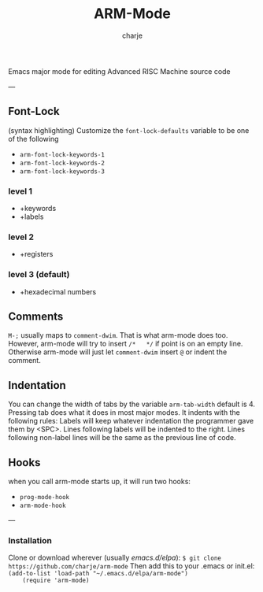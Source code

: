 #+options: :\n t
#+title: ARM-Mode
#+author: charje

Emacs major mode for editing Advanced RISC Machine source code

---
** Font-Lock
   (syntax highlighting)
   Customize the  ~font-lock-defaults~ variable to be one of the following
   - ~arm-font-lock-keywords-1~
   - ~arm-font-lock-keywords-2~
   - ~arm-font-lock-keywords-3~
*** level 1
    - +keywords
    - +labels
*** level 2
    - +registers
*** level 3 (default)
    - +hexadecimal numbers

** Comments
   ~M-;~ usually maps to ~comment-dwim~. That is what arm-mode does too.
   However, arm-mode will try to insert ~/*   */~ if point is on an empty line. Otherwise arm-mode will just let ~comment-dwim~ insert ~@~ or indent the comment.

** Indentation 
   You can change the width of tabs by the variable ~arm-tab-width~ default is 4.
   Pressing tab does what it does in most major modes.
   It indents with the following rules:
   Labels will keep whatever indentation the programmer gave them by <SPC>.
   Lines following labels will be indented to the right. 
   Lines following non-label lines will be the same as the previous line of code.

** Hooks
   when you call arm-mode starts up, it will run two hooks:
   - ~prog-mode-hook~
   - ~arm-mode-hook~

---
*** Installation
    Clone or download wherever (usually /emacs.d/elpa/): 
    ~$ git clone https://github.com/charje/arm-mode~
    Then add this to your .emacs or init.el:
    ~(add-to-list 'load-path "~/.emacs.d/elpa/arm-mode")
    (require 'arm-mode)~
